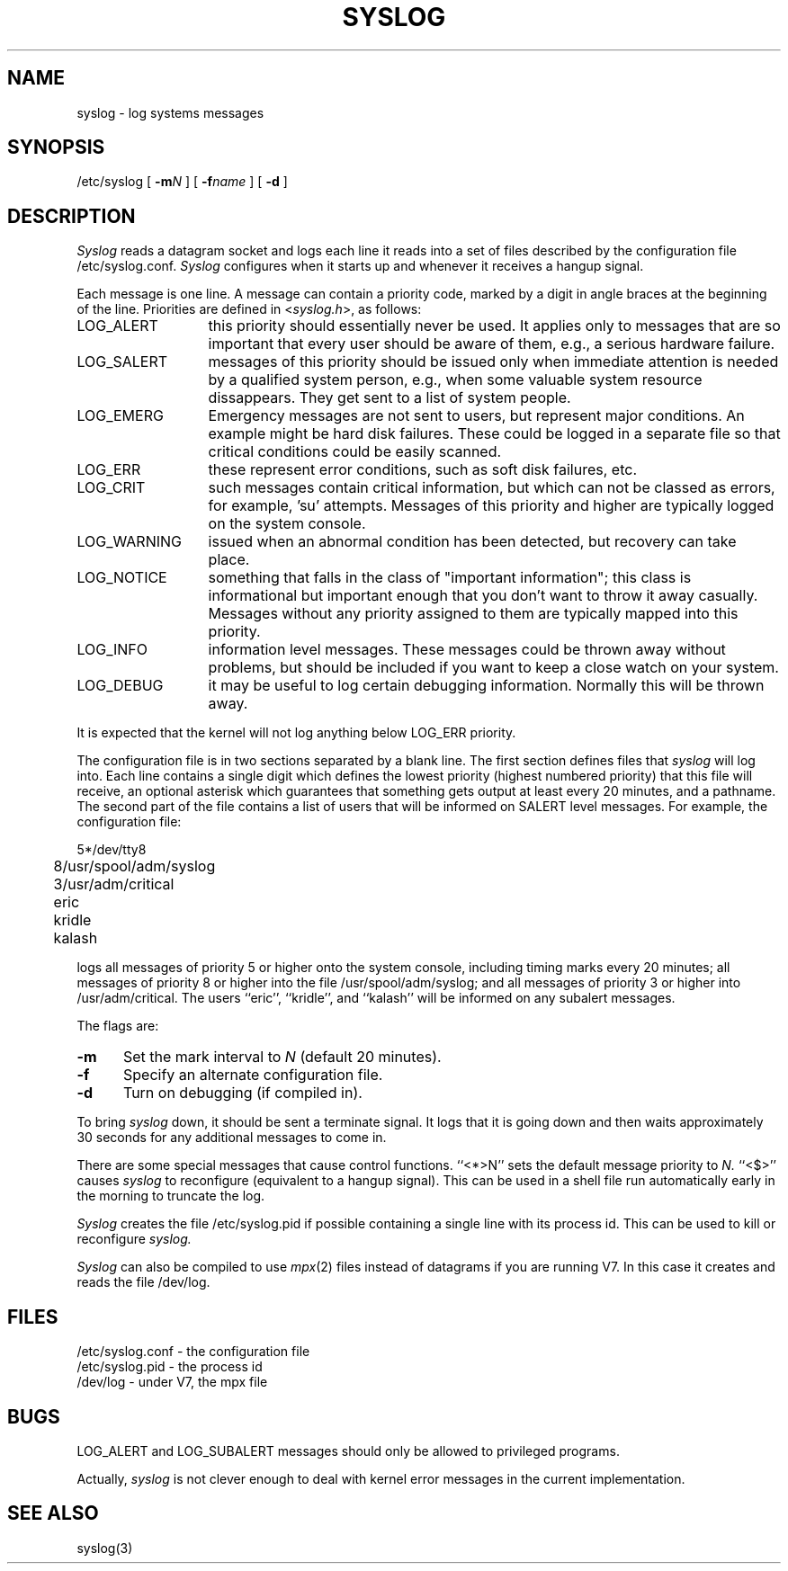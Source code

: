 .TH SYSLOG 8 "14 November 1982"
.\"	@(#)syslog.8	1.2		11/14/82
.SH NAME
syslog \- log systems messages
.SH SYNOPSIS
/etc/syslog [
.BI \-m N
] [
.BI \-f name
] [
.B \-d
]
.SH DESCRIPTION
.I Syslog
reads a datagram socket and logs each line it reads into a set of files
described by the configuration file /etc/syslog.conf.
.I Syslog
configures when it starts up and whenever it receives a hangup signal.
.PP
Each message is one line.
A message can contain a priority code, marked by a digit in angle braces
at the beginning of the line.
Priorities are defined in
.RI < syslog.h >,
as follows:
.IP LOG_ALERT \w'LOG_WARNING'u+2n
this priority should essentially never be used.  It applies only to
messages that are so important that every user should be
aware of them, e.g., a serious hardware failure.
.IP LOG_SALERT
messages of this priority should be issued only when immediate attention
is needed by a qualified system person, e.g., when some
valuable system resource dissappears.  They get
sent to a list of system people.
.IP LOG_EMERG
Emergency messages are not sent to users,
but represent major conditions.  An example
might be hard disk failures.  These could be
logged in a separate file so that critical
conditions could be easily scanned.
.IP LOG_ERR
these represent error conditions, such as soft disk failures, etc.
.IP LOG_CRIT
such messages contain critical information,
but which can not be classed as errors, for example, 'su' attempts.
Messages of this priority and higher are typically logged on the system console.
.IP LOG_WARNING
issued when an abnormal condition has been
detected, but recovery can take place.
.IP LOG_NOTICE
something that falls in the class of
"important information"; this class is informational
but important enough that you don't want to throw it away casually.
Messages without any priority assigned to them
are typically mapped into this priority.
.IP LOG_INFO
information level messages.  These messages
could be thrown away without problems, but should
be included if you want to keep a close watch on your system.
.IP LOG_DEBUG
it may be useful to log certain debugging
information.  Normally this will be thrown away.
.PP
It is expected that the kernel will not log anything below
LOG_ERR priority.
.PP
The configuration file is in two sections separated by a blank line.
The first section defines files that
.I syslog
will log into.
Each line contains a single digit which defines the lowest priority
(highest numbered priority) that this file will receive, an optional asterisk
which guarantees that something gets output at least every 20 minutes,
and a pathname.
The second part of the file contains a list of users that will be
informed on SALERT level messages.
For example, the configuration file:
.nf

	5*/dev/tty8
	8/usr/spool/adm/syslog
	3/usr/adm/critical

	eric
	kridle
	kalash

.fi
logs all messages of priority 5 or higher onto the system console,
including timing marks every 20 minutes; all messages of priority 8 or higher
into the file /usr/spool/adm/syslog; and all messages of priority 3 or higher
into /usr/adm/critical.
The users ``eric'', ``kridle'', and ``kalash''
will be informed on any subalert messages.
.PP
The flags are:
.IP \fB\-m\fP 0.5i
Set the mark interval to
.I N
(default 20 minutes).
.IP \fB\-f\fP
Specify an alternate configuration file.
.IP \fB\-d\fP
Turn on debugging (if compiled in).
.PP
To bring
.I syslog
down, it should be sent a terminate signal.
It logs that it is going down and then waits approximately 30 seconds
for any additional messages to come in.
.PP
There are some special messages that cause control functions.
``<*>N'' sets the default message priority to
.I N.
``<$>'' causes
.I syslog
to reconfigure (equivalent to a hangup signal).
This can be used in a shell file run automatically
early in the morning to truncate the log.
.PP
.I Syslog
creates the file /etc/syslog.pid if possible containing a single line
with its process id.  This can be used to kill or reconfigure
.I syslog.
.PP
.I Syslog
can also be compiled to use
.IR mpx (2)
files instead of datagrams if you are running V7.
In this case it creates and reads the file /dev/log.
.SH FILES
/etc/syslog.conf \- the configuration file
.br
/etc/syslog.pid \- the process id
.br
/dev/log \- under V7, the mpx file
.SH BUGS
LOG_ALERT and LOG_SUBALERT messages
should only be allowed to privileged programs.
.PP
Actually,
.I syslog
is not clever enough to deal with kernel error messages
in the current implementation.
.SH SEE\ ALSO
syslog(3)
